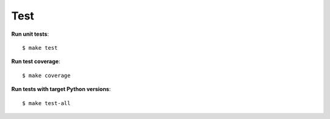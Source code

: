 ########################
Test
########################

**Run unit tests**::

    $ make test

**Run test coverage**::

    $ make coverage

**Run tests with target Python versions**::

    $ make test-all
